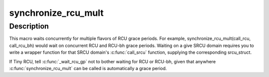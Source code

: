 .. -*- coding: utf-8; mode: rst -*-
.. src-file: include/linux/rcupdate_wait.h

.. _`synchronize_rcu_mult`:

synchronize_rcu_mult
====================

.. c:function::  synchronize_rcu_mult( ...)

    Wait concurrently for multiple grace periods

    :param ... :
        List of \ :c:func:`call_rcu`\  functions for the flavors to wait on.

.. _`synchronize_rcu_mult.description`:

Description
-----------

This macro waits concurrently for multiple flavors of RCU grace periods.
For example, synchronize_rcu_mult(call_rcu, call_rcu_bh) would wait
on concurrent RCU and RCU-bh grace periods.  Waiting on a give SRCU
domain requires you to write a wrapper function for that SRCU domain's
\ :c:func:`call_srcu`\  function, supplying the corresponding srcu_struct.

If Tiny RCU, tell \ :c:func:`_wait_rcu_gp`\  not to bother waiting for RCU
or RCU-bh, given that anywhere \ :c:func:`synchronize_rcu_mult`\  can be called
is automatically a grace period.

.. This file was automatic generated / don't edit.

